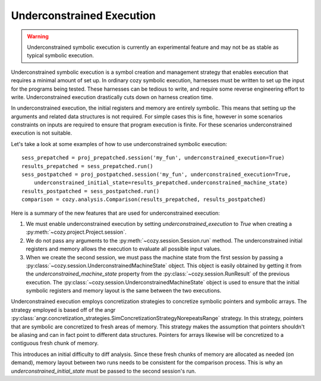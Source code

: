 Underconstrained Execution
=================================

.. warning::
    Underconstrained symbolic execution is currently an experimental feature and may
    not be as stable as typical symbolic execution.

Underconstrained symbolic execution is a symbol creation and management strategy
that enables execution that requires a minimal amount of set up. In ordinary cozy
symbolic execution, harnesses must be written to set up the input for the programs
being tested. These harnesses can be tedious to write, and require some reverse
engineering effort to write. Underconstrained execution drastically cuts down
on harness creation time.

In underconstrained execution, the initial registers and memory are entirely symbolic.
This means that setting up the arguments and related data structures is not required.
For simple cases this is fine, however in some scenarios constraints on inputs
are required to ensure that program execution is finite. For these scenarios
underconstrained execution is not suitable.

Let's take a look at some examples of how to use underconstrained symbolic execution::

    sess_prepatched = proj_prepatched.session('my_fun', underconstrained_execution=True)
    results_prepatched = sess_prepatched.run()
    sess_postpatched = proj_postpatched.session('my_fun', underconstrained_execution=True,
        underconstrained_initial_state=results_prepatched.underconstrained_machine_state)
    results_postpatched = sess_postpatched.run()
    comparison = cozy.analysis.Comparison(results_prepatched, results_postpatched)

Here is a summary of the new features that are used for underconstrained execution:

#. We must enable underconstrained execution by setting `underconstrained_execution` to `True` when creating a :py:meth:`~cozy.project.Project.session`.
#. We do not pass any arguments to the :py:meth:`~cozy.session.Session.run` method. The underconstrained initial registers and memory allows the execution to evaluate all possible input values.
#. When we create the second session, we must pass the machine state from the first session by passing a :py:class:`~cozy.session.UnderconstrainedMachineState` object. This object is easily obtained by getting it from the `underconstrained_machine_state` property from the :py:class:`~cozy.session.RunResult` of the previous execution. The :py:class:`~cozy.session.UnderconstrainedMachineState` object is used to ensure that the initial symbolic registers and memory layout is the same between the two executions.

Underconstrained execution employs concretization strategies to concretize symbolic pointers
and symbolic arrays. The strategy employed is based off of the angr
:py:class:`angr.concretization_strategies.SimConcretizationStrategyNorepeatsRange` strategy.
In this strategy, pointers that are symbolic are concretized to fresh areas of memory. This
strategy makes the assumption that pointers shouldn't be aliasing and can in fact point to
different data structures. Pointers for arrays likewise will be concretized to a contiguous
fresh chunk of memory.

This introduces an initial difficulty to diff analysis. Since these fresh chunks of memory are
allocated as needed (on demand), memory layout between two runs needs to be consistent for the comparison
process. This is why an `underconstrained_initial_state` must be passed to the second session's
run.